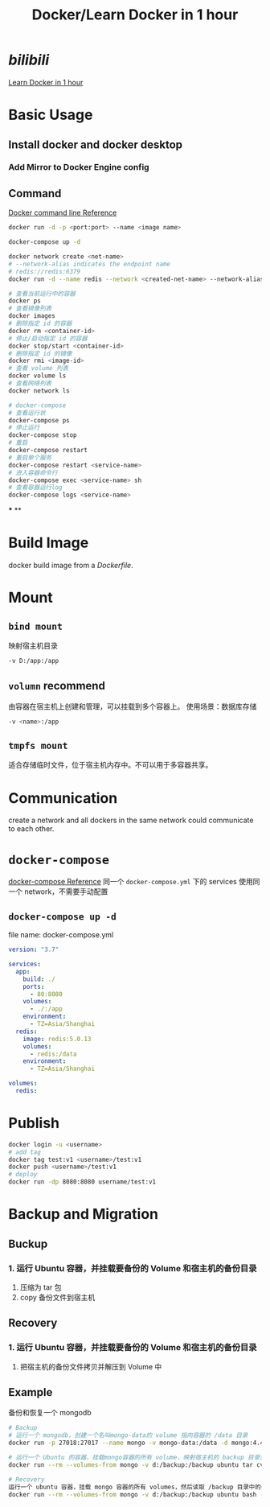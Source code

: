 #+title: Docker/Learn Docker in 1 hour
#+tags: docker, container

* [[bilibili]] 
[[https://www.bilibili.com/video/BV11L411g7U1][Learn Docker in 1 hour]]
* Basic Usage
** Install docker and docker desktop
*** Add Mirror to Docker Engine config
** Command

[[https://docs.docker.com/engine/reference/commandline/cli/][Docker command line Reference]] 

#+BEGIN_SRC bash
docker run -d -p <port:port> --name <image name>

docker-compose up -d

docker network create <net-name>
# --network-alias indicates the endpoint name
# redis://redis:6379
docker run -d --name redis --network <created-net-name> --network-alias redis redis:latest

# 查看当前运行中的容器
docker ps
# 查看镜像列表
docker images
# 删除指定 id 的容器
docker rm <container-id>
# 停止/启动指定 id 的容器
docker stop/start <container-id>
# 删除指定 id 的镜像
docker rmi <image-id>
# 查看 volume 列表
docker volume ls
# 查看网络列表
docker network ls

# docker-compose
# 查看运行状
docker-compose ps
# 停止运行
docker-compose stop
# 重启
docker-compose restart
# 重启单个服务
docker-compose restart <service-name>
# 进入容器命令行
docker-compose exec <service-name> sh
# 查看容器运行log
docker-compose logs <service-name>
#+END_SRC
***
**
* Build Image
docker build image from a [[Dockerfile]].
* Mount
[[../assets/image_1649944225849_0.png]]
** =bind mount=
映射宿主机目录

#+BEGIN_SRC bash
-v D:/app:/app
#+END_SRC
** =volumn= recommend
由容器在宿主机上创建和管理，可以挂载到多个容器上。
使用场景：数据库存储

#+BEGIN_SRC bash
-v <name>:/app
#+END_SRC
** =tmpfs mount=
适合存储临时文件，位于宿主机内存中。不可以用于多容器共享。
* Communication
create a network and all dockers in the same network could communicate to each other.
* =docker-compose=
[[https://docs.docker.com/compose/][docker-compose Reference]]
同一个 =docker-compose.yml= 下的 services 使用同一个 network，不需要手动配置
** =docker-compose up -d=
file name: docker-compose.yml
#+BEGIN_SRC yml
version: "3.7"

services:
  app:
    build: ./
    ports:
      - 80:8080
    volumes:
      - ./:/app
    environment:
      - TZ=Asia/Shanghai
  redis:
    image: redis:5.0.13
    volumes:
      - redis:/data
    environment:
      - TZ=Asia/Shanghai

volumes:
  redis:
#+END_SRC
* Publish

#+BEGIN_SRC bash
docker login -u <username>
# add tag
docker tag test:v1 <username>/test:v1
docker push <username>/test:v1
# deploy
docker run -dp 8080:8080 username/test:v1
#+END_SRC
* Backup and Migration
** Buckup
*** 1. 运行 Ubuntu 容器，并挂载要备份的 Volume 和宿主机的备份目录
2. 压缩为 tar 包
3. copy 备份文件到宿主机
** Recovery
*** 1. 运行 Ubuntu 容器，并挂载要备份的 Volume 和宿主机的备份目录
2. 把宿主机的备份文件拷贝并解压到 Volume 中
** Example
备份和恢复一个 mongodb

#+BEGIN_SRC bash
# Backup
# 运行一个 mongodb，创建一个名叫mongo-data的 volume 指向容器的 /data 目录
docker run -p 27018:27017 --name mongo -v mongo-data:/data -d mongo:4.4

# 运行一个 Ubuntu 的容器，挂载mongo容器的所有 volume，映射宿主机的 backup 目录到容器里面的 /backup 目录，然后运行 tar 命令把数据压缩打包
docker run --rm --volumes-from mongo -v d:/backup:/backup ubuntu tar cvf /backup/backup.tar /data/

# Recovery
运行一个 ubuntu 容器，挂载 mongo 容器的所有 volumes，然后读取 /backup 目录中的备份文件，解压到 /data/ 目录
docker run --rm --volumes-from mongo -v d:/backup:/backup ubuntu bash -c "cd /data/ && tar xvf /backup/backup.tar --strip 1"
#+END_SRC